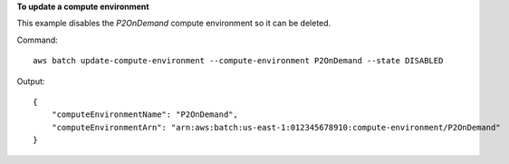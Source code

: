 **To update a compute environment**

This example disables the `P2OnDemand` compute environment so it can be deleted.

Command::

  aws batch update-compute-environment --compute-environment P2OnDemand --state DISABLED

Output::

	{
	    "computeEnvironmentName": "P2OnDemand",
	    "computeEnvironmentArn": "arn:aws:batch:us-east-1:012345678910:compute-environment/P2OnDemand"
	}
